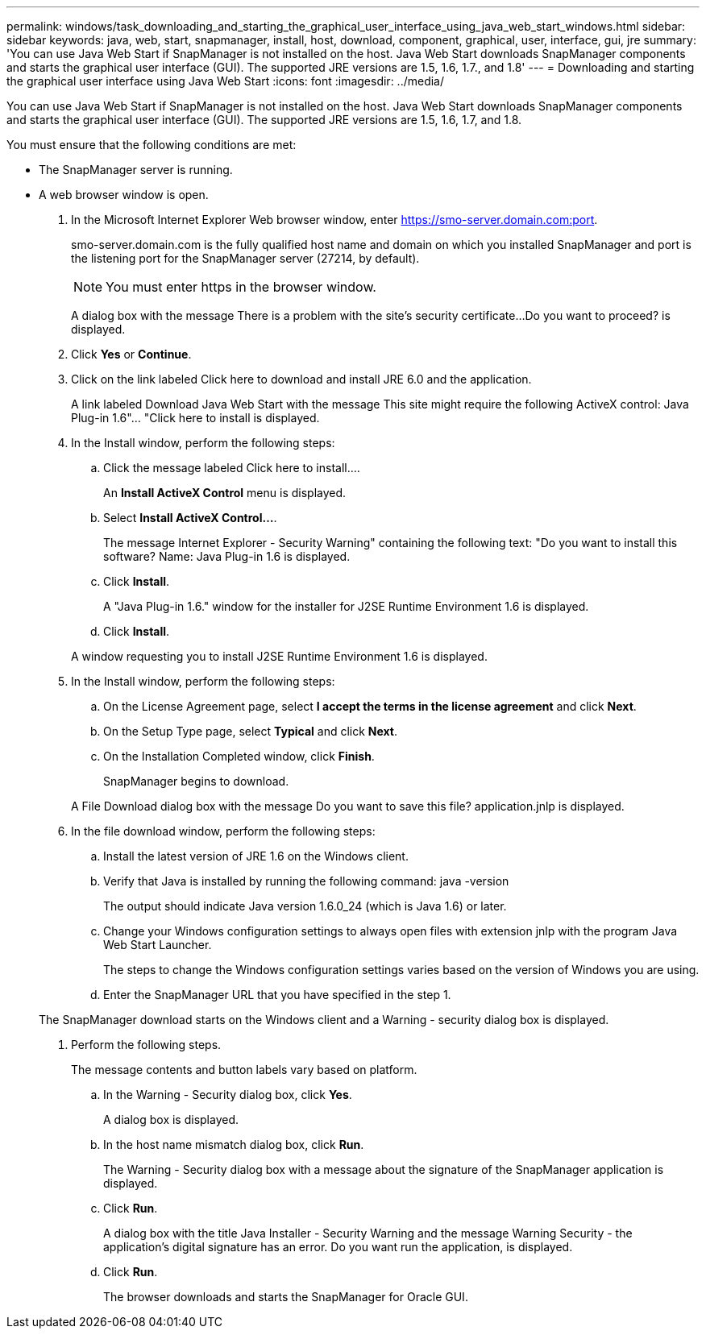 ---
permalink: windows/task_downloading_and_starting_the_graphical_user_interface_using_java_web_start_windows.html
sidebar: sidebar
keywords: java, web, start, snapmanager, install, host, download, component, graphical, user, interface, gui, jre
summary: 'You can use Java Web Start if SnapManager is not installed on the host. Java Web Start downloads SnapManager components and starts the graphical user interface (GUI). The supported JRE versions are 1.5, 1.6, 1.7., and 1.8'
---
= Downloading and starting the graphical user interface using Java Web Start
:icons: font
:imagesdir: ../media/

[.lead]
You can use Java Web Start if SnapManager is not installed on the host. Java Web Start downloads SnapManager components and starts the graphical user interface (GUI). The supported JRE versions are 1.5, 1.6, 1.7, and 1.8.

You must ensure that the following conditions are met:

* The SnapManager server is running.
* A web browser window is open.

. In the Microsoft Internet Explorer Web browser window, enter https://smo-server.domain.com:port.
+
smo-server.domain.com is the fully qualified host name and domain on which you installed SnapManager and port is the listening port for the SnapManager server (27214, by default).
+
NOTE: You must enter https in the browser window.
+
A dialog box with the message There is a problem with the site's security certificate...Do you want to proceed? is displayed.

. Click *Yes* or *Continue*.
. Click on the link labeled Click here to download and install JRE 6.0 and the application.
+
A link labeled Download Java Web Start with the message This site might require the following ActiveX control: Java Plug-in 1.6"... "Click here to install is displayed.

. In the Install window, perform the following steps:
 .. Click the message labeled Click here to install....
+
An *Install ActiveX Control* menu is displayed.

 .. Select *Install ActiveX Control...*.
+
The message Internet Explorer - Security Warning" containing the following text: "Do you want to install this software? Name: Java Plug-in 1.6 is displayed.

 .. Click *Install*.
+
A "Java Plug-in 1.6." window for the installer for J2SE Runtime Environment 1.6 is displayed.

 .. Click *Install*.

+
A window requesting you to install J2SE Runtime Environment 1.6 is displayed.
. In the Install window, perform the following steps:
 .. On the License Agreement page, select *I accept the terms in the license agreement* and click *Next*.
 .. On the Setup Type page, select *Typical* and click *Next*.
 .. On the Installation Completed window, click *Finish*.
+
SnapManager begins to download.

+
A File Download dialog box with the message Do you want to save this file? application.jnlp is displayed.
. In the file download window, perform the following steps:
 .. Install the latest version of JRE 1.6 on the Windows client.
 .. Verify that Java is installed by running the following command: java -version
+
The output should indicate Java version 1.6.0_24 (which is Java 1.6) or later.

 .. Change your Windows configuration settings to always open files with extension jnlp with the program Java Web Start Launcher.
+
The steps to change the Windows configuration settings varies based on the version of Windows you are using.

 .. Enter the SnapManager URL that you have specified in the step 1.

+
The SnapManager download starts on the Windows client and a Warning - security dialog box is displayed.
. Perform the following steps.
+
The message contents and button labels vary based on platform.

 .. In the Warning - Security dialog box, click *Yes*.
+
A dialog box is displayed.

 .. In the host name mismatch dialog box, click *Run*.
+
The Warning - Security dialog box with a message about the signature of the SnapManager application is displayed.

 .. Click *Run*.
+
A dialog box with the title Java Installer - Security Warning and the message Warning Security - the application's digital signature has an error. Do you want run the application, is displayed.

 .. Click *Run*.
+
The browser downloads and starts the SnapManager for Oracle GUI.
